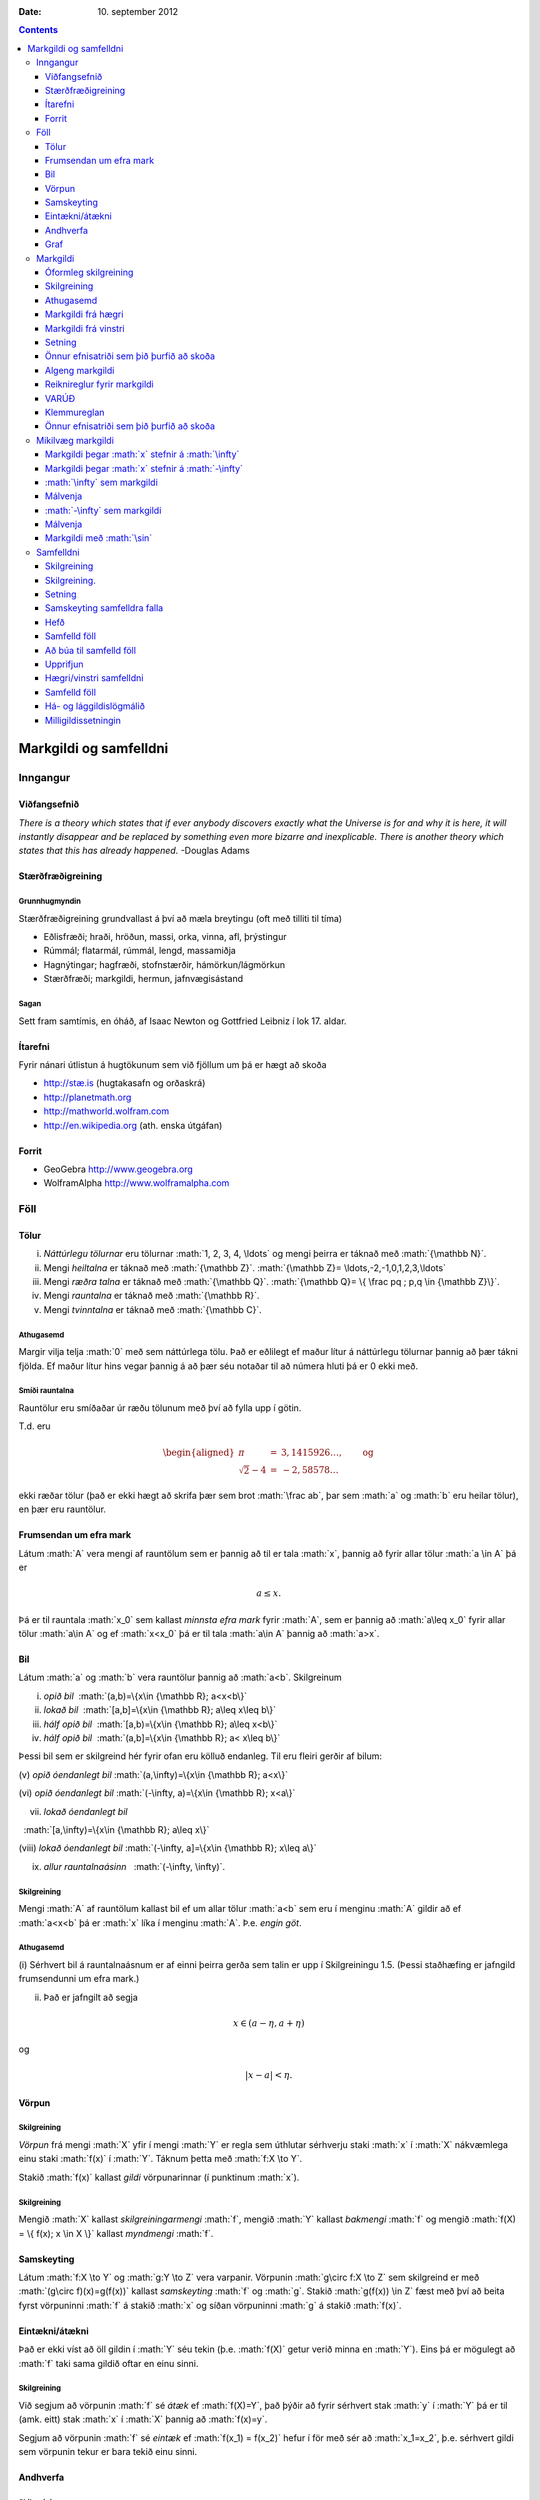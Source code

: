 :Date:   10. september 2012

.. role:: math(raw)
   :format: html latex
..

.. contents::
   :depth: 3
..

Markgildi og samfelldni
=======================

Inngangur
---------

Viðfangsefnið
~~~~~~~~~~~~~

*There is a theory which states that if ever anybody discovers exactly
what the Universe is for and why it is here, it will instantly disappear
and be replaced by something even more bizarre and inexplicable. There
is another theory which states that this has already happened.* -Douglas
Adams

Stærðfræðigreining
~~~~~~~~~~~~~~~~~~

Grunnhugmyndin
^^^^^^^^^^^^^^

Stærðfræðigreining grundvallast á því að mæla breytingu (oft með tilliti
til tíma)

-  Eðlisfræði; hraði, hröðun, massi, orka, vinna, afl, þrýstingur

-  Rúmmál; flatarmál, rúmmál, lengd, massamiðja

-  Hagnýtingar; hagfræði, stofnstærðir, hámörkun/lágmörkun

-  Stærðfræði; markgildi, hermun, jafnvægisástand

Sagan
^^^^^

Sett fram samtímis, en óháð, af Isaac Newton og Gottfried Leibniz í lok
17. aldar.

|image|

Ítarefni
~~~~~~~~

Fyrir nánari útlistun á hugtökunum sem við fjöllum um þá er hægt að
skoða

-  `http://stæ.is <http://stae.is>`__ (hugtakasafn og orðaskrá)

-  http://planetmath.org

-  http://mathworld.wolfram.com

-  http://en.wikipedia.org (ath. enska útgáfan)

Forrit
~~~~~~

-  GeoGebra http://www.geogebra.org

-  WolframAlpha http://www.wolframalpha.com

Föll
----

Tölur
~~~~~

(i)   *Náttúrlegu tölurnar* eru tölurnar :math:`1, 2, 3, 4, \ldots` og
      mengi þeirra er táknað með :math:`{\mathbb  N}`.

(ii)  Mengi *heiltalna* er táknað með :math:`{\mathbb Z}`.
      :math:`{\mathbb Z}= \ldots,-2,-1,0,1,2,3,\ldots`

(iii) Mengi *ræðra talna* er táknað með :math:`{\mathbb Q}`.
      :math:`{\mathbb Q}= \{ \frac pq ; p,q \in {\mathbb Z}\}`.

(iv)  Mengi *rauntalna* er táknað með :math:`{\mathbb  R}`.

(v)   Mengi *tvinntalna* er táknað með :math:`{\mathbb  C}`.

Athugasemd
^^^^^^^^^^

Margir vilja telja :math:`0` með sem náttúrlega tölu. Það er eðlilegt ef
maður lítur á náttúrlegu tölurnar þannig að þær tákni fjölda. Ef maður
lítur hins vegar þannig á að þær séu notaðar til að númera hluti þá er 0
ekki með.

Smíði rauntalna
^^^^^^^^^^^^^^^

Rauntölur eru smíðaðar úr ræðu tölunum með því að fylla upp í götin.

T.d. eru

.. math::

   \begin{aligned}
   \pi &=& 3,1415926\ldots, \qquad \text{og}\\
   \sqrt 2 -4  &=& -2,58578\ldots\end{aligned}

ekki ræðar tölur (það er ekki hægt að skrifa þær sem brot
:math:`\frac ab`, þar sem :math:`a` og :math:`b` eru heilar tölur), en
þær eru rauntölur.

Frumsendan um efra mark
~~~~~~~~~~~~~~~~~~~~~~~

Látum :math:`A` vera mengi af rauntölum sem er þannig að til er tala
:math:`x`, þannig að fyrir allar tölur :math:`a \in A` þá er

.. math:: a\leq x.

Þá er til rauntala :math:`x_0` sem kallast *minnsta efra mark* fyrir
:math:`A`, sem er þannig að :math:`a\leq x_0` fyrir allar tölur
:math:`a\in
A` og ef :math:`x<x_0` þá er til tala :math:`a\in A` þannig að
:math:`a>x`.

Bil
~~~

Látum :math:`a` og :math:`b` vera rauntölur þannig að :math:`a<b`.
Skilgreinum

(i) *opið bil*  :math:`(a,b)=\{x\in {\mathbb  R}; a<x<b\}`

(ii) *lokað bil*  :math:`[a,b]=\{x\in {\mathbb  R}; a\leq x\leq b\}`

(iii) *hálf opið bil*  :math:`[a,b)=\{x\in {\mathbb  R}; a\leq x<b\}`

(iv) *hálf opið bil*  :math:`(a,b]=\{x\in {\mathbb  R}; a< x\leq b\}`

Þessi bil sem er skilgreind hér fyrir ofan eru kölluð endanleg. Til eru
fleiri gerðir af bilum:

(v) *opið óendanlegt bil*  
:math:`(a,\infty)=\{x\in {\mathbb  R}; a<x\}`

(vi) *opið óendanlegt bil*  
:math:`(-\infty, a)=\{x\in {\mathbb  R}; x<a\}`

(vii) *lokað óendanlegt bil*
  :math:`[a,\infty)=\{x\in {\mathbb  R}; a\leq x\}`

(viii) *lokað óendanlegt bil*  
:math:`(-\infty, a]=\{x\in {\mathbb  R}; x\leq a\}`

(ix) *allur rauntalnaásinn*   :math:`(-\infty, \infty)`.

Skilgreining
^^^^^^^^^^^^

Mengi :math:`A` af rauntölum kallast bil ef um allar tölur :math:`a<b`
sem eru í menginu :math:`A` gildir að ef :math:`a<x<b` þá er :math:`x`
líka í menginu :math:`A`. Þ.e. \ *engin göt*.

Athugasemd
^^^^^^^^^^

(i) Sérhvert bil á rauntalnaásnum er af einni þeirra gerða sem talin er
upp í Skilgreiningu 1.5. (Þessi staðhæfing er jafngild frumsendunni um
efra mark.)

(ii) Það er jafngilt að segja

.. math:: x \in (a-\eta,a+\eta)

og

.. math:: |x-a| < \eta.

Vörpun
~~~~~~

Skilgreining
^^^^^^^^^^^^

*Vörpun* frá mengi :math:`X` yfir í mengi :math:`Y` er regla sem
úthlutar sérhverju staki :math:`x` í :math:`X` nákvæmlega einu staki
:math:`f(x)` í :math:`Y`. Táknum þetta með :math:`f:X \to Y`.

Stakið :math:`f(x)` kallast *gildi* vörpunarinnar (í punktinum
:math:`x`).

Skilgreining
^^^^^^^^^^^^

Mengið :math:`X` kallast *skilgreiningarmengi* :math:`f`, mengið
:math:`Y` kallast *bakmengi* :math:`f` og mengið
:math:`f(X) = \{ f(x); x \in X \}` kallast *myndmengi* :math:`f`.

|image|

Samskeyting
~~~~~~~~~~~

Látum :math:`f:X \to Y` og :math:`g:Y \to Z` vera varpanir. Vörpunin
:math:`g\circ f:X \to Z` sem skilgreind er með
:math:`(g\circ f)(x)=g(f(x))` kallast *samskeyting* :math:`f` og
:math:`g`. Stakið :math:`g(f(x)) \in Z` fæst með því að beita fyrst
vörpuninni :math:`f` á stakið :math:`x` og síðan vörpuninni :math:`g` á
stakið :math:`f(x)`.

|image|

Eintækni/átækni
~~~~~~~~~~~~~~~

Það er ekki víst að öll gildin í :math:`Y` séu tekin (þ.e. :math:`f(X)`
getur verið minna en :math:`Y`). Eins þá er mögulegt að :math:`f` taki
sama gildið oftar en einu sinni.

Skilgreining
^^^^^^^^^^^^

Við segjum að vörpunin :math:`f` sé *átæk* ef :math:`f(X)=Y`, það þýðir
að fyrir sérhvert stak :math:`y` í :math:`Y` þá er til (amk. eitt) stak
:math:`x` í :math:`X` þannig að :math:`f(x)=y`.

Segjum að vörpunin :math:`f` sé *eintæk* ef :math:`f(x_1) = f(x_2)`
hefur í för með sér að :math:`x_1=x_2`, þ.e. sérhvert gildi sem vörpunin
tekur er bara tekið einu sinni.

|image|

Andhverfa
~~~~~~~~~

Skilgreining
^^^^^^^^^^^^

Vörpun sem er bæði eintæk og átæk kallast *gagntæk*.

Setning
^^^^^^^

Látum :math:`f:X \to Y` vera vörpun. Sagt er að :math:`f` sé
andhverfanleg ef til er vörpun :math:`f^{-1}:Y \to X` þannig að
samskeyting varpananna :math:`f` og :math:`f^{-1}` annars vegar og
:math:`f^{-1}` og :math:`f` hins vegar sé viðeigandi samsemdarvörpun,
þ.e. \ :math:`f^{-1}\circ f=id_X` og :math:`f\circ f^{-1} = id_Y`.

|image|

Graf
~~~~

Athugasemd
^^^^^^^^^^

Venjulega hjá okkur þá eru mengin :math:`X` og :math:`Y` mengi af
rauntölum. Þegar :math:`Y` er mengi af tölum þá er notast við orðið
*fall* í stað orðsins *vörpun*.

Skilgreining
^^^^^^^^^^^^

Látum :math:`f:X \to Y` vera fall þannig að :math:`X` og :math:`Y` eru
mengi af rauntölum. *Graf* fallsins :math:`f` er þá mengi allra punkta í
planinu :math:`{\mathbb  R}^2` af gerðinni :math:`(x,f(x))` þar sem
:math:`x\in X`. Notum oft :math:`y` í stað :math:`f(x)`.

|image|

Markgildi
---------

Óformleg skilgreining
~~~~~~~~~~~~~~~~~~~~~

Segjum að :math:`f(x)` *stefni á tölu :math:`L` þegar :math:`x` stefnir
á :math:`a`*, og ritum :math:`\lim_{x\rightarrow a} f(x)=L`, ef við
getum tryggt að :math:`f(x)` sé *eins nálægt* :math:`L` og við viljum
bara með því að velja :math:`x` *nógu nálægt* :math:`a`.

Skilgreining
~~~~~~~~~~~~

Gerum ráð fyrir að fall :math:`f` sé skilgreint á opnu bili umhverfis
punktinn :math:`a`, nema hvað hugsanlega er :math:`f(a)` ekki
skilgreint. Við segjum að :math:`f(x)` *stefni á tölu :math:`L` þegar
:math:`x` stefnir á :math:`a`*, og ritum
:math:`\lim_{x\rightarrow a} f(x)=L`, ef eftirfarandi skilyrði er
uppfyllt:

*Fyrir sérhverja tölu :math:`\varepsilon>0` er til tala :math:`\delta>0`
þannig að um öll :math:`x` þannig að*

.. math:: 0<|x-a|<\delta,\quad \text{ þá er } \quad |f(x)-L|<\varepsilon.

Athugasemd
~~~~~~~~~~

Þegar athugað er hvort markgildið :math:`\lim_{x\rightarrow a} f(x)` er
til og hvert gildi þess er þá skiptir ekki máli hvort :math:`f(a)` er
skilgreint eða ekki.

Markgildi frá hægri
~~~~~~~~~~~~~~~~~~~

Gerum ráð fyrir að fall :math:`f` sé skilgreint á opnu bili
:math:`(a,b)`. Segjum að :math:`f(x)` *stefni á tölu :math:`L` þegar
:math:`x` stefnir á :math:`a` frá hægri*, og ritum
:math:`\lim_{x\rightarrow a^+} f(x)=L`, ef við getum tryggt að
:math:`f(x)` sé *eins nálægt* :math:`L` og við viljum bara með því að
velja :math:`x>a` *nógu nálægt* :math:`a`.

Skilgreining
^^^^^^^^^^^^

Gerum ráð fyrir að fall :math:`f` sé skilgreint á opnu bili
:math:`(a,b)`. Við segjum að :math:`f(x)` *stefni á tölu :math:`L` þegar
:math:`x` stefnir á :math:`a` frá hægri*, og ritum
:math:`\lim_{x\rightarrow a^+} f(x)=L`, ef eftirfarandi skilyrði er
uppfyllt.

*Fyrir sérhverja tölu :math:`\varepsilon>0` er til tala :math:`\delta>0`
þannig að um öll :math:`x` þannig að*

.. math:: a<x<a+\delta,\quad \text{ þá er } \quad |f(x)-L|<\varepsilon.

Markgildi frá vinstri
~~~~~~~~~~~~~~~~~~~~~

Gerum ráð fyrir að fall :math:`f` sé skilgreint á opnu bili
:math:`(b,a)`. Segjum að :math:`f(x)` *stefni á tölu :math:`L` þegar
:math:`x` stefnir á :math:`a` frá vinstri*, og ritum
:math:`\lim_{x\rightarrow a^-} f(x)=L`, ef við getum tryggt að
:math:`f(x)` sé *eins nálægt* :math:`L` og við viljum bara með því að
velja :math:`x<a` *nógu nálægt* :math:`a`.

Skilgreining
^^^^^^^^^^^^

Gerum ráð fyrir að fall :math:`f` sé skilgreint á opnu bili
:math:`(b,a)`. Við segjum að :math:`f(x)` *stefni á tölu :math:`L` þegar
:math:`x` stefnir á :math:`a` frá vinstri*, og ritum
:math:`\lim_{x\rightarrow a^-} f(x)=L`, ef eftirfarandi skilyrði er
uppfyllt.

*Fyrir sérhverja tölu :math:`\varepsilon>0` er til tala :math:`\delta>0`
þannig að um öll :math:`x` þannig að*

.. math:: a-\delta<x<a,\quad \text{ þá er } \quad |f(x)-L|<\varepsilon.

Setning
~~~~~~~

Gerum ráð fyrir að fall :math:`f` sé skilgreint á opnu bili umhverfis
punktinn :math:`a`, nema hvað hugsanlega er :math:`f(a)` ekki
skilgreint. Þá er

.. math:: \lim_{x\rightarrow a} f(x)=L

ef og aðeins ef

.. math:: \lim_{x\rightarrow a^-} f(x)=L=\lim_{x\rightarrow a^+} f(x).

Önnur efnisatriði sem þið þurfið að skoða
~~~~~~~~~~~~~~~~~~~~~~~~~~~~~~~~~~~~~~~~~

-  Jafna línu, P.2

-  Jafna hrings, P.3

-  Hliðrun og skölun grafs, P.3

-  (Stranglega) minnkandi og (stranglega) vaxandi föll, 2.8

-  Jafnstæð og oddstæð föll, P.4

Algeng markgildi
~~~~~~~~~~~~~~~~

Dæmi
^^^^

-  :math:`\lim_{x \to a} c = c`, :math:`c` fasti

-  :math:`\lim_{x \to a} x = a`

-  :math:`\lim_{x \to a} |x| = |a|`

-  :math:`\lim_{x \to 0} \frac{|x|}{x}` er ekki til

-  :math:`\lim_{x \to 0^-} \frac{|x|}{x} = -1`

-  :math:`\lim_{x \to 0^+} \frac{|x|}{x} = 1`

Reiknireglur fyrir markgildi
~~~~~~~~~~~~~~~~~~~~~~~~~~~~

Setning
^^^^^^^

Gerum ráð fyrir að :math:`\lim_{x\rightarrow a}f(x)=L` og að
:math:`\lim_{x\rightarrow a}g(x)=M`. Þá gildir

(i)  :math:`\lim_{x\rightarrow a}\Big(f(x)+g(x)\Big)=L+M`;

(ii)   :math:`\lim_{x\rightarrow a}\Big(f(x)-g(x)\Big)=L-M`;

(iii)   :math:`\lim_{x\rightarrow a}f(x)g(x)=LM`;

(iv)   :math:`\lim_{x\rightarrow a}kf(x)=kL`, þar sem :math:`k` fasti;

(v)   :math:`\lim_{x\rightarrow a}f(x)/g(x)=L/M`, að því gefnu að
:math:`M\neq 0`;

(vi)  Gerum ráð fyrir að :math:`m` og :math:`n` séu heiltölur þannig að
:math:`f(x)^{m/n}` sé skilgreint fyrir öll :math:`x` á bili
:math:`(b,c)` umhverfis :math:`a` (en ekki endilega fyrir :math:`x=a`)
og að :math:`L^{m/n}` sé skilgreint. Þá er
:math:`\lim_{x\rightarrow a}f(x)^{m/n}=L^{m/n}`.

(vii)   Ef til er bil :math:`(b,c)` sem inniheldur :math:`a` þannig að
:math:`f(x)\leq g(x)` fyrir öll :math:`x\in (b,c)`, nema kannski
:math:`x=a`, þá er
:math:`\lim_{x\rightarrow a}f(x)=L\leq M=\lim_{x\rightarrow a}g(x)`.

VARÚÐ
~~~~~

Liður (i) í setningunni á undan segir að ef markgildin
:math:`\lim_{x\to a} f(x)` og :math:`\lim_{x\to a} g(x)` eru til þá sé
markgildið :math:`\lim_{x\to a} (f(x)+g(x))` einnig til.

En hún segir **ekki** að ef :math:`f` og :math:`g` eru föll þannig að
markgildið :math:`\lim_{x\to a} (f(x)+g(x))` er til, að þá séu
markgildin :math:`\lim_{x\to a} f(x)` og :math:`\lim_{x\to a} g(x)`
einnig til.

Klemmureglan
~~~~~~~~~~~~

(iv)-liður í setningu 2.2 að ofan
^^^^^^^^^^^^^^^^^^^^^^^^^^^^^^^^^

Ef til er bil :math:`(b,c)` sem inniheldur :math:`a` þannig að
:math:`f(x)\leq g(x)` fyrir öll :math:`x\in (b,c)`, nema kannski
:math:`x=a`, þá er
:math:`\lim_{x\rightarrow a}f(x)=L\leq M=\lim_{x\rightarrow a}g(x)`.

Setning.
^^^^^^^^

Gerum ráð fyrir að :math:`f(x)\leq
h(x)\leq g(x)` fyrir öll :math:`x` á bili :math:`(b, c)` sem inniheldur
:math:`a`, nema kannski :math:`x=a`. Gerum enn fremur ráð fyrir að

.. math:: \lim_{x\rightarrow a}f(x)=\lim_{x\rightarrow a}g(x)=L.

Þá er :math:`\lim_{x\rightarrow a}h(x)=L`.

Önnur efnisatriði sem þið þurfið að skoða
~~~~~~~~~~~~~~~~~~~~~~~~~~~~~~~~~~~~~~~~~

-  Margliður; deiling, þáttun og rætur, P.6

-  Tölugildisfallið, P.1

-  Þríhyrningsójafnan, P.1

-  Formerkjafallið, :math:`sgn(x)`, P.5

Mikilvæg markgildi
------------------

Markgildi þegar :math:`x` stefnir á :math:`\infty`
~~~~~~~~~~~~~~~~~~~~~~~~~~~~~~~~~~~~~~~~~~~~~~~~~~

|image|

Gerum ráð fyrir að fall :math:`f` sé skilgreint á bili
:math:`(a, \infty)`. Segjum að :math:`f(x)` *stefni á tölu :math:`L`
þegar :math:`x` stefnir á :math:`\infty`*, og ritum
:math:`\lim_{x\rightarrow \infty} f(x)=L`, ef við getum tryggt að
:math:`f(x)` sé eins *nálægt* :math:`L` og við viljum bara með því að
velja :math:`x` *nógu stórt*.

Skilgreining
^^^^^^^^^^^^

Gerum ráð fyrir að fall :math:`f` sé skilgreint á bili
:math:`(a,\infty)`. Við segjum að :math:`f(x)` *stefni á tölu :math:`L`
þegar :math:`x` stefnir á :math:`\infty`*, og ritum
:math:`\lim_{x\rightarrow \infty} f(x)=L`, ef eftirfarandi skilyrði er
uppfyllt

*fyrir sérhverja tölu :math:`\varepsilon>0` er til tala :math:`R` þannig
að um öll :math:`R<x` *

*gildir að :math:`|f(x)-L|<\varepsilon`.*

Markgildi þegar :math:`x` stefnir á :math:`-\infty`
~~~~~~~~~~~~~~~~~~~~~~~~~~~~~~~~~~~~~~~~~~~~~~~~~~~

Fyrir :math:`-\infty` er þetta gert með sama sniði.

Gerum ráð fyrir að fall :math:`f` sé skilgreint á bili
:math:`(-\infty, a)`. Segjum að :math:`f(x)` *stefni á tölu :math:`L`
þegar :math:`x` stefnir á :math:`-\infty`*, og ritum
:math:`\lim_{x\rightarrow -\infty} f(x)=L`, ef við getum tryggt að
:math:`f(x)` sé eins *nálægt* :math:`L` og við viljum bara með því að
velja :math:`x` sem *nógu stóra* mínus tölu.

Skilgreining
^^^^^^^^^^^^

Gerum ráð fyrir að fall :math:`f` sé skilgreint á bili
:math:`(-\infty,a)`. Við segjum að :math:`f(x)` *stefni á tölu :math:`L`
þegar :math:`x` stefnir á :math:`-\infty`*, og ritum
:math:`\lim_{x\rightarrow -\infty} f(x)=L`, ef eftirfarandi skilyrði er
uppfyllt

*fyrir sérhverja tölu :math:`\varepsilon>0` er til tala :math:`R` þannig
að um öll :math:`x<R` *

*gildir að :math:`|f(x)-L|<\varepsilon`.*

:math:`\infty` sem markgildi
~~~~~~~~~~~~~~~~~~~~~~~~~~~~

Gerum ráð fyrir að fall :math:`f` sé skilgreint á opnu bili umhverfis
punktinn :math:`a`, nema hvað hugsanlega er :math:`f(a)` ekki
skilgreint. Segjum að :math:`f(x)` *stefni á :math:`\infty` þegar
:math:`x` stefnir á :math:`a`*, og ritum
:math:`\lim_{x\rightarrow a} f(x)=\infty`, ef við getum tryggt að
:math:`f(x)` sé *hversu stórt sem við viljum* bara með því að velja
:math:`x` *nógu nálægt* :math:`a`.

Skilgreining
^^^^^^^^^^^^

Gerum ráð fyrir að fall :math:`f` sé skilgreint á opnu bili umhverfis
punktinn :math:`a`, nema hvað hugsanlega er :math:`f(a)` ekki
skilgreint. Við segjum að :math:`f(x)` *stefni á :math:`\infty` þegar
:math:`x` stefnir á :math:`a`*, og ritum
:math:`\lim_{x\rightarrow a} f(x)=\infty`, ef eftirfarandi skilyrði er
uppfyllt

*fyrir sérhverja tölu :math:`B` er til tala :math:`\delta>0` þannig að
um öll :math:`x` þannig að*

*:math:`0<|x-a|<\delta` gildir að :math:`f(x)>B`.*

Málvenja
~~~~~~~~

Athugið að :math:`\infty` er **ekki** tala. Þó að
:math:`\lim_{x\rightarrow a} f(x)=\infty` þá er samt sagt að markgildið
:math:`\lim_{x\rightarrow a} f(x)` sé ekki til.

:math:`-\infty` sem markgildi
~~~~~~~~~~~~~~~~~~~~~~~~~~~~~

Gerum ráð fyrir að fall :math:`f` sé skilgreint á opnu bili umhverfis
punktinn :math:`a`, nema hvað hugsanlega er :math:`f(a)` ekki
skilgreint. Segjum að :math:`f(x)` *stefni á :math:`-\infty` þegar
:math:`x` stefnir á :math:`a`*, og ritum
:math:`\lim_{x\rightarrow a} f(x)=-\infty`, ef við getum tryggt að
:math:`f(x)` sé *hversu lítið sem við viljum* bara með því að velja
:math:`x` *nógu nálægt* :math:`a`.

Skilgreining
^^^^^^^^^^^^

Gerum ráð fyrir að fall :math:`f` sé skilgreint á opnu bili umhverfis
punktinn :math:`a`, nema hvað hugsanlega er :math:`f(a)` ekki
skilgreint. Við segjum að :math:`f(x)` *stefni á :math:`-\infty` þegar
:math:`x` stefnir á :math:`a`*, og ritum
:math:`\lim_{x\rightarrow a} f(x)=-\infty`, ef eftirfarandi skilyrði er
uppfyllt

*fyrir sérhverja tölu :math:`B` er til tala :math:`\delta>0` þannig að
um öll :math:`x` þannig að*

*:math:`0<|x-a|<\delta` gildir að :math:`f(x)<B`.*

Málvenja
~~~~~~~~

Athugið að :math:`-\infty` er **ekki** tala. Þó að
:math:`\lim_{x\rightarrow a} f(x)=-\infty` þá er samt sagt að markgildið
:math:`\lim_{x\rightarrow a} f(x)` sé ekki til.

Markgildi með :math:`\sin`
~~~~~~~~~~~~~~~~~~~~~~~~~~

Sýnidæmi
^^^^^^^^

-  

   .. math:: \lim_{x\to 0} \sin\left(\frac 1x\right) \quad \text{er ekki til}

-  

   .. math:: \lim_{x\to 0} x\sin\left(\frac 1x\right) = 0

-  

   .. math:: \lim_{x \to 0} \frac{\sin(x)}{x} = 1

Samfelldni
----------

Skilgreining
~~~~~~~~~~~~

Látum :math:`A\subseteq {\mathbb  R}` og :math:`x\in A`. Við segjum að
:math:`x` sé *innri punktur* :math:`A` ef :math:`A` inniheldur opið bil
umhverfis :math:`x`, það er að segja til er tala :math:`\delta>0` þannig
að :math:`(x-\delta, x+\delta)\subseteq
A`.

Ef :math:`x` er ekki innri punktur :math:`A` og :math:`x\in A` þá segjum
við að :math:`x` sé *jaðarpunktur* :math:`A`.

Skilgreining.
~~~~~~~~~~~~~

Látum :math:`f` vera fall og :math:`c` innri punkt skilgreiningarsvæðis
:math:`f`. Sagt er að :math:`f` sé *samfellt í punktinum* :math:`c` ef

.. math:: \lim_{x\rightarrow c}f(x)=f(c).

Setning
~~~~~~~

Látum :math:`f` og :math:`g` vera föll. Gerum ráð fyrir að :math:`c` sé
innri punktur skilgreiningarsvæðis beggja fallanna og að bæði föllin séu
samfelld í punktinum :math:`c`. Þá eru eftirfarandi föll samfelld í
:math:`c`:

-  :math:`f+g`

-  :math:`f-g`

-  :math:`fg`

-  :math:`kf`, þar sem :math:`k` er fasti

-  :math:`f/g`, ef :math:`g(c)\neq 0`

-  :math:`\Big(f(x)\Big)^{1/n}`, að því gefnu að :math:`f(c)>0` ef
   :math:`n` er slétt tala og :math:`f(c)\neq 0` ef :math:`n<0`.

Samskeyting samfelldra falla
~~~~~~~~~~~~~~~~~~~~~~~~~~~~

Setning
^^^^^^^

Látum :math:`g` vera fall sem er skilgreint á opnu bili umhverfis
:math:`c` og samfellt í :math:`c` og látum :math:`f` vera fall sem er
skilgreint á opnu bili umhverfis :math:`g(c)` og samfellt í
:math:`g(c)`. Þá er fallið :math:`f\circ g` skilgreint á opnu bili
umhverfis :math:`c` og er samfellt í :math:`c`.

Hefð
~~~~

Ef fall er skilgreint með formúlu og skilgreingamengið er ekki tilgreint
sérstaklega, þá er venjan að líta alla þá punkta þar sem formúlan gildir
sem skilgreingarmengi fallsins

Samfelld föll
~~~~~~~~~~~~~

Við segjum að fall :math:`f` sé *samfellt* ef það er samfellt í
sérhverjum punkti skilgreingarmengisins.

Dæmi
^^^^

Eftirfarandi föll eru samfelld

-  margliður

-  ræð föll

-  ræð veldi

-  hornaföll; :math:`\sin`, :math:`\cos`, :math:`\tan`

-  tölugildisfallið :math:`|x|`

Að búa til samfelld föll
~~~~~~~~~~~~~~~~~~~~~~~~

Með því að nota föllin úr Dæmi 3.18 sem efnivið þá getum við búið til
fjölda samfelldra fall með því að beita aðgerðunum úr Setningu 3.14 og
Setningu 3.15.

Upprifjun
~~~~~~~~~

Skilgreining
^^^^^^^^^^^^

Látum :math:`f` vera fall og :math:`c` innri punkt skilgreiningarsvæðis
:math:`f`. Sagt er að :math:`f` sé *samfellt í punktinum* :math:`c` ef

.. math:: \lim_{x\rightarrow c}f(x)=f(c).

Athugasemd
^^^^^^^^^^

Þessi skilgreining virkað aðeins fyrir innri punkta
skilgreiningarsvæðisins. Hins vegar getum við útvíkkað skilgreininguna á
samfelldni fyrir hægri og vinstri endapunkta bila með því að einskorða
okkur við markgildi frá vinstri og hægri.

Hægri/vinstri samfelldni
~~~~~~~~~~~~~~~~~~~~~~~~

(i) Fall :math:`f` er *samfellt frá hægri í punkti* :math:`c` ef
:math:`\lim_{x\rightarrow c^+}f(x)=f(c)`.

Hér er gert ráð fyrir að fallið :math:`f` sé amk. skilgreint á bilinu
:math:`[c, a)`.

(ii) Fall :math:`f` er *samfellt frá vinstri í punkti* :math:`c` ef
:math:`\lim_{x\rightarrow c^-}f(x)=f(c)`.

Hér er gert ráð fyrir að fallið :math:`f` sé amk. skilgreint á bilinu
:math:`(a, c]`.

Samfelld föll
~~~~~~~~~~~~~

Skilgreining (uppfærð)
^^^^^^^^^^^^^^^^^^^^^^

Gerum ráð fyrir að :math:`f` sé fall sem er skilgreint á mengi
:math:`A`, þar sem :math:`A` er sammengi endanlega margra bila. Við
segjum að fallið :math:`f` sé *samfellt* ef það er samfellt í öllum
innri punktum skilgreingarmengisins, og ef það er samfellt frá
hægri/vinstri í jaðarpunktum skilgreingarmengisins, eftir því sem við á.

Athugasemd
^^^^^^^^^^

Ef fall er samfellt á opnu bili :math:`(a,b)`, og ef :math:`a<c<d<b`, þá
er fallið einnig samfellt á bilinu :math:`[c,d]`.

Há- og lággildislögmálið
~~~~~~~~~~~~~~~~~~~~~~~~

Setning
^^^^^^^

Látum :math:`f` vera samfellt fall skilgreint á lokuðu takmörkuðu bili
:math:`[a,b]`. Þá eru til tölur :math:`x_1` og :math:`x_2` í
:math:`[a,b]` þannig að fyrir allar tölur :math:`x` í :math:`[a,b]` er

.. math:: f(x_1)\leq f(x)\leq f(x_2).

Þetta þýðir að samfellt fall :math:`f` á lokuðu og takmörkuðu bili
:math:`[a,b]` tekur bæði hæsta og lægsta gildi á bilinu. Hæsta gildið er
þá :math:`f(x_2)` og lægsta gildið er :math:`f(x_1)`.

Athugasemd
^^^^^^^^^^

Það er mögulegt að fallið taki há/lággildi sitt í fleiri en einum
punkti.

Milligildissetningin
~~~~~~~~~~~~~~~~~~~~

Setning
^^^^^^^

Látum :math:`f` vera samfellt fall skilgreint á lokuðu takmörkuðu bili
:math:`[a,b]`. Gerum ráð fyrir að :math:`s` sé tala sem liggur á milli
:math:`f(a)` og :math:`f(b)`. Þá er til tala :math:`c` sem liggur á
milli :math:`a` og :math:`b` þannig að :math:`f(c)=s`.

<iframe scrolling=“no”
src=“https://tube.geogebra.org/material/iframe/id/zEQQcGcQ/width/1075/height/767/border/888888/rc/false/ai/false/sdz/true/smb/false/stb/false/stbh/true/ld/false/sri/true/at/auto”
width=“1075px” height=“767px” style=“border:0px;”> </iframe>>

|image|

Fylgisetning
^^^^^^^^^^^^

Ef :math:`P(x)=a_nx^n+a_{n-1}x^{n-1}+\cdots+a_1x+a_0` er margliða af
oddatölu stigi, þá er til rauntala :math:`c` þannig að :math:`P(c)=0`.

**Sönnun** Gerum ráð fyrir að :math:`a_n>0`. Þá er
:math:`\lim_{x\to -\infty} P(x) = -\infty` og
:math:`\lim_{x\to \infty} P(x) = \infty`.Það þýður að til eru tölur
:math:`a` og :math:`b` þannig að :math:`P(a)<0` og :math:`P(b)>0`. Með
því að beita Milligildissetningunni á fallið :math:`P` á bilinu
:math:`[a,b]` og með :math:`s=0` þá fæst að til er núllstöð á bilinu
:math:`[a,b]`.

Ef :math:`a_n < 0` þá víxlast markgildin að ofan en röksemdafærslan er
að öðru leyti eins.

.. |image| image:: ./myndir/kafli01/01_NewtonLeibniz.jpg
.. |image| image:: ./myndir/kafli01/02_Mynd_vorpunar.png
.. |image| image:: ./myndir/kafli01/02_Samskeyting.png
.. |image| image:: ./myndir/kafli01/02_Mynd_vorpunar.png
.. |image| image:: ./myndir/kafli01/02_Andhverfa.png
.. |image| image:: ./myndir/kafli01/02_Graf.png
.. |image| image:: ./myndir/kafli01/03_liminf.png
.. |image| image:: ./myndir/kafli01/04_Milligildissetn.png
